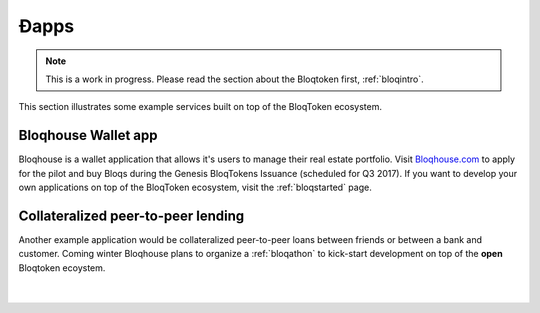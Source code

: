 Ðapps
=====

.. note:: This is a work in progress. Please read the section about the Bloqtoken first, :ref:`bloqintro`.

This section illustrates some example services built on top of the BloqToken ecosystem.

.. _bloqhouse:

Bloqhouse Wallet app
--------------------

Bloqhouse is a wallet application that allows it's users to manage their real estate portfolio.
Visit `Bloqhouse.com <https://www.bloqhouse.com>`__ to apply for the pilot and buy Bloqs during the Genesis BloqTokens Issuance (scheduled for Q3 2017).
If you want to develop your own applications on top of the BloqToken ecosystem, visit the :ref:`bloqstarted` page.

Collateralized peer-to-peer lending
-----------------------------------

Another example application would be collateralized peer-to-peer loans between friends or between a bank and customer.
Coming winter Bloqhouse plans to organize a :ref:`bloqathon` to kick-start development on top of the **open** Bloqtoken ecoystem.

|

.. figure:: ../images/peerlending.png
    :scale: 70 %
    :alt: Collateralized peer-to-peer lending
    :align: center
